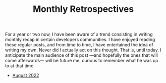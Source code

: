 #+TITLE: Monthly Retrospectives

For a year or two now, I have been aware of a trend consisting in
writing monthly recap in certain developers communities. I have
enjoyed reading these regular posts, and from time to time, I have
entertained the idea of writing my own. Never did I actually act on
this thought. That is, until today.  I anticipate the main audience of
this post —and hopefully the ones that will come afterwards— will be
future me, curious to remember what he was up to at that time.

- [[./August2022.html][August 2022]]
